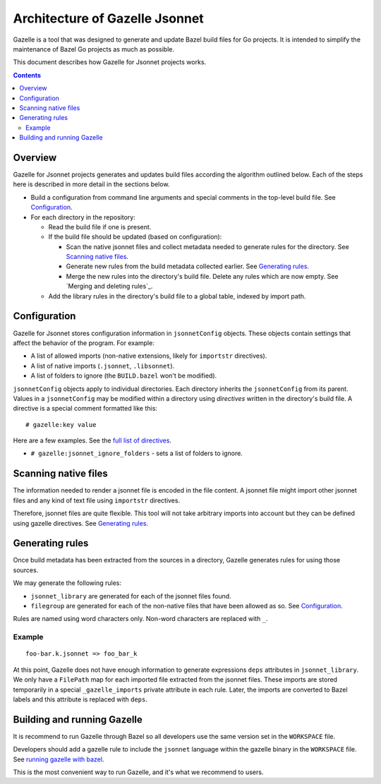 Architecture of Gazelle Jsonnet
===============================

.. All external links are here.

.. _buildifier: https://github.com/bazelbuild/buildtools/tree/master/buildifier
.. _full list of directives: README.rst#Directives
.. _running gazelle with bazel: README.rst#RunningGazelleWithBazel

.. Actual content is below

Gazelle is a tool that was designed to generate and update Bazel build files for Go projects.
It is intended to simplify the maintenance of Bazel Go projects as much as possible.

This document describes how Gazelle for Jsonnet projects works.

.. contents::

Overview
--------

Gazelle for Jsonnet projects generates and updates build files according the algorithm outlined
below. Each of the steps here is described in more detail in the sections below.

* Build a configuration from command line arguments and special comments
  in the top-level build file. See Configuration_.

* For each directory in the repository:

  * Read the build file if one is present.

  * If the build file should be updated (based on configuration):

    * Scan the native jsonnet files and collect metadata needed to generate rules
      for the directory. See `Scanning native files`_.

    * Generate new rules from the build metadata collected earlier. See
      `Generating rules`_.

    * Merge the new rules into the directory's build file. Delete any rules
      which are now empty. See `Merging and deleting rules`_.

  * Add the library rules in the directory's build file to a global table,
    indexed by import path.

Configuration
-------------

Gazelle for Jsonnet stores configuration information in ``jsonnetConfig`` objects. These objects
contain settings that affect the behavior of the program.
For example:

* A list of allowed imports (non-native extensions, likely for ``importstr`` directives).
* A list of native imports (``.jsonnet``, ``.libsonnet``).
* A list of folders to ignore (the ``BUILD.bazel`` won't be modified).

``jsonnetConfig`` objects apply to individual directories. Each directory inherits
the ``jsonnetConfig`` from its parent. Values in a ``jsonnetConfig`` may be modified within
a directory using *directives* written in the directory's build file. A
directive is a special comment formatted like this:

::

  # gazelle:key value

Here are a few examples. See the `full list of directives`_.

* ``# gazelle:jsonnet_ignore_folders`` - sets a list of folders to ignore.

Scanning native files
---------------------

The information needed to render a jsonnet file is encoded in the file content.
A jsonnet file might import other jsonnet files and any kind of text file
using ``importstr`` directives.

Therefore, jsonnet files are quite flexible. This tool will not take arbitrary
imports into account but they can be defined using gazelle directives. See `Generating rules`_.

Generating rules
----------------

Once build metadata has been extracted from the sources in a directory,
Gazelle generates rules for using those sources.

We may generate the following rules:

* ``jsonnet_library`` are generated for each of the jsonnet files found.
* ``filegroup`` are generated for each of the non-native files that have been
  allowed as so. See `Configuration`_.

Rules are named using word characters only. Non-word characters are replaced with ``_``.

Example
^^^^^^^

::

    foo-bar.k.jsonnet => foo_bar_k

At this point, Gazelle does not have enough information to generate expressions
``deps`` attributes in ``jsonnet_library``. We only have a ``FilePath`` map for
each imported file extracted from the jsonnet files. These imports are stored
temporarily in a special ``_gazelle_imports`` private attribute in each rule.
Later, the imports are converted to Bazel labels and this attribute is replaced
with ``deps``.


Building and running Gazelle
----------------------------

It is recommend to run Gazelle through Bazel so all developers use the same
version set in the ``WORKSPACE`` file.

Developers should add a gazelle rule to include the ``jsonnet`` language within the
gazelle binary in the ``WORKSPACE`` file. See `running gazelle with bazel`_.

This is the most convenient way to run Gazelle, and it's what we recommend to
users.
